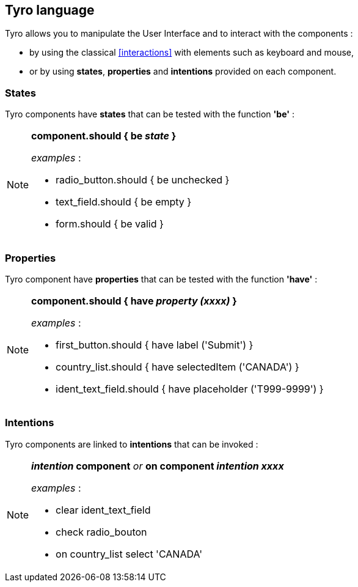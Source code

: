 == Tyro language

Tyro allows you to manipulate the User Interface and to interact with the components :

* by using the classical <<interactions>> with elements such as keyboard and mouse,
* or by using *states*, *properties* and *intentions* provided on each component.

=== States
Tyro components have *states* that can be tested with the function *'be'*  :

[NOTE]
====
.*component.should { be _state_ }*

_examples_ :

- radio_button.should { be unchecked }

- text_field.should { be empty }

- form.should { be valid }

====

=== Properties
Tyro component have *properties* that can be tested with the function *'have'* :

[NOTE]
====
.*component.should { have _property (xxxx)_ }*

_examples_ :

- first_button.should { have label ('Submit') }

- country_list.should { have selectedItem ('CANADA') }

- ident_text_field.should { have placeholder ('T999-9999') }

====
=== Intentions
Tyro components are linked to *intentions* that can be invoked :

[NOTE]
====
.*_intention_ component*   _or_   *on component _intention xxxx_*

_examples_ :

- clear ident_text_field

- check radio_bouton

- on country_list select 'CANADA'

====
